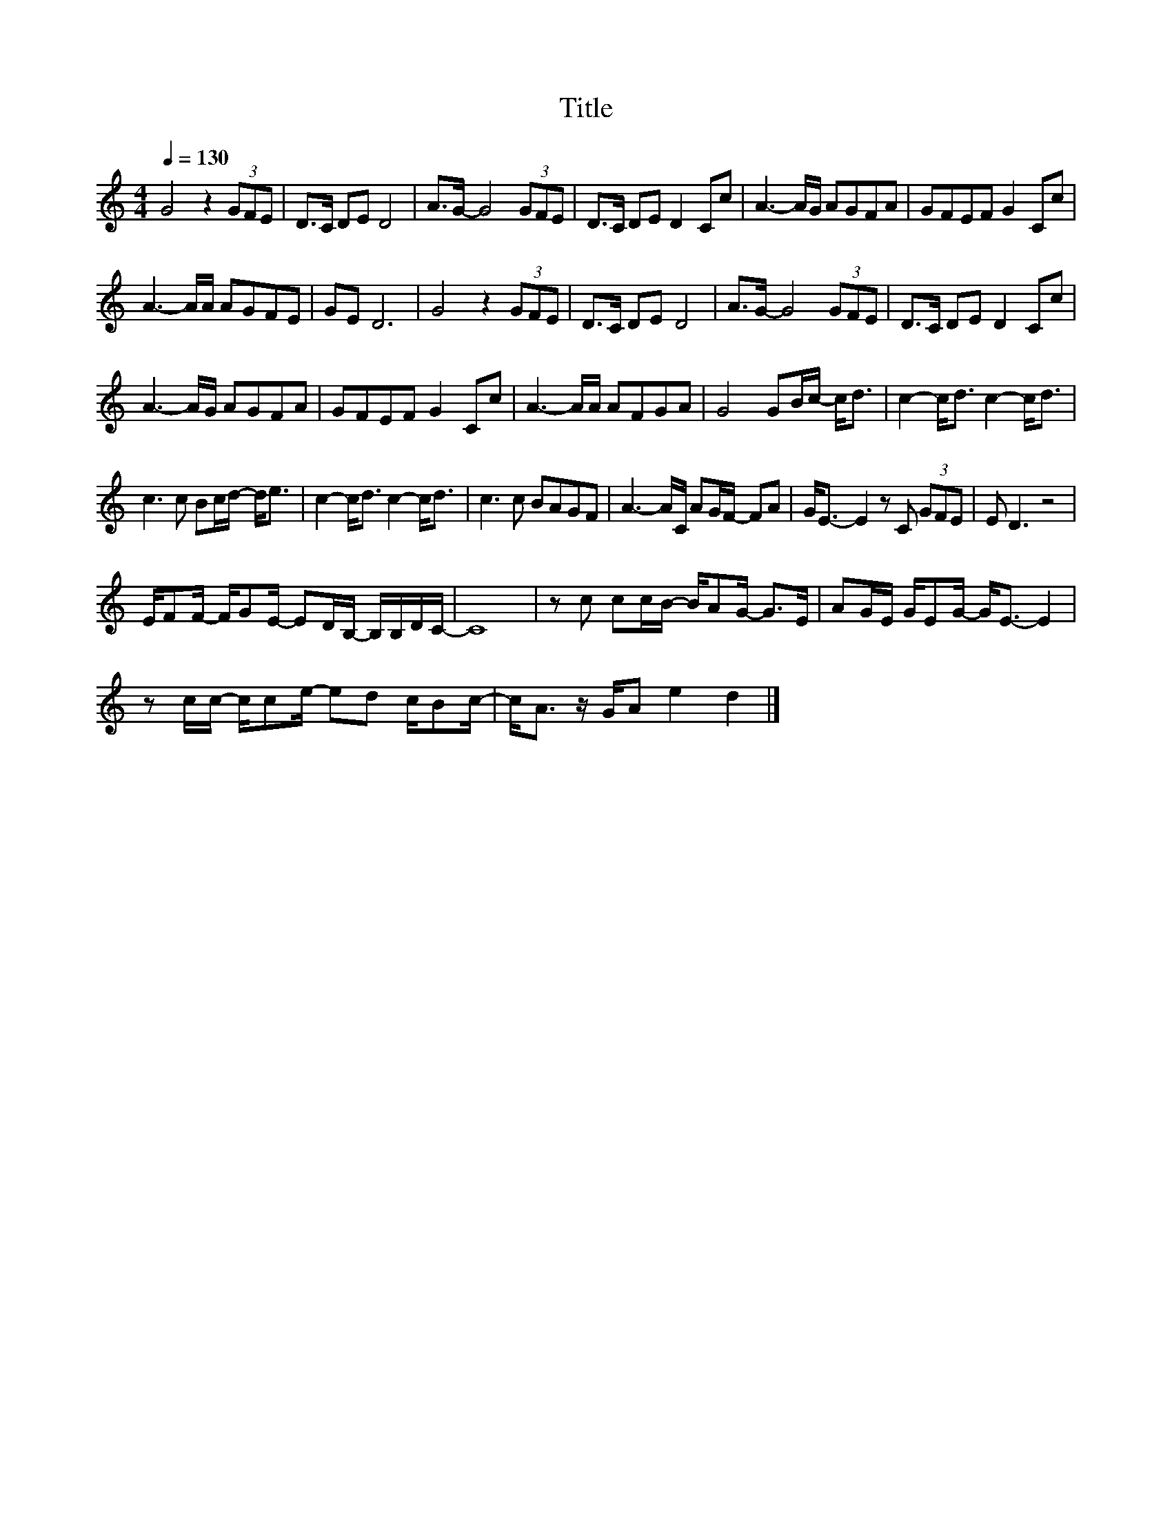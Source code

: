 X:161
T:Title
L:1/8
Q:1/4=130
M:4/4
I:linebreak $
K:C
V:1
 G4 z2 (3GFE | D>C DE D4 | A>G- G4 (3GFE | D>C DE D2 Cc | A3- A/G/ AGFA | GFEF G2 Cc |$ %6
 A3- A/A/ AGFE | GE D6 | G4 z2 (3GFE | D>C DE D4 | A>G- G4 (3GFE | D>C DE D2 Cc |$ A3- A/G/ AGFA | %13
 GFEF G2 Cc | A3- A/A/ AFGA | G4 GB/c/- c<d | c2- c<d c2- c<d |$ c3 c Bc/d/- d<e | %18
 c2- c<d c2- c<d | c3 c BAGF | A3- A/C/ AG/F/- FA | G<E- E2 z C (3GFE | E D3 z4 |$ %23
 E/FF/- F/GE/- ED/B,/- B,/B,/D/C/- | C8 | z c cc/B/- B/AG/- G>E | AG/E/ G/EG/- G<E- E2 |$ %27
 z c/c/- c/ce/- ed c/Bc/- | c<A z/ G/A e2 d2 |] %29
